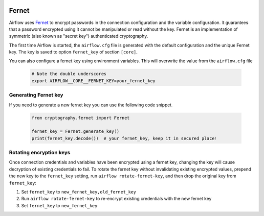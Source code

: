  .. Licensed to the Apache Software Foundation (ASF) under one
    or more contributor license agreements.  See the NOTICE file
    distributed with this work for additional information
    regarding copyright ownership.  The ASF licenses this file
    to you under the Apache License, Version 2.0 (the
    "License"); you may not use this file except in compliance
    with the License.  You may obtain a copy of the License at

 ..   http://www.apache.org/licenses/LICENSE-2.0

 .. Unless required by applicable law or agreed to in writing,
    software distributed under the License is distributed on an
    "AS IS" BASIS, WITHOUT WARRANTIES OR CONDITIONS OF ANY
    KIND, either express or implied.  See the License for the
    specific language governing permissions and limitations
    under the License.

.. _security/fernet:

Fernet
------

Airflow uses `Fernet <https://github.com/fernet/spec/>`__ to encrypt passwords in the connection
configuration and the variable configuration. It guarantees that a password encrypted using it cannot be manipulated or read without the key.
Fernet is an implementation of symmetric (also known as "secret key") authenticated cryptography.

The first time Airflow is started, the ``airflow.cfg`` file is generated with the default configuration and the unique Fernet
key. The key is saved to option ``fernet_key`` of section ``[core]``.

You can also configure a fernet key using environment variables. This will overwrite the value from the
``airflow.cfg`` file

    .. code-block:: bash

      # Note the double underscores
      export AIRFLOW__CORE__FERNET_KEY=your_fernet_key

Generating Fernet key
'''''''''''''''''''''

If you need to generate a new fernet key you can use the following code snippet.

    .. code-block:: python

      from cryptography.fernet import Fernet

      fernet_key = Fernet.generate_key()
      print(fernet_key.decode())  # your fernet_key, keep it in secured place!


Rotating encryption keys
''''''''''''''''''''''''

Once connection credentials and variables have been encrypted using a fernet
key, changing the key will cause decryption of existing credentials to fail. To
rotate the fernet key without invalidating existing encrypted values, prepend
the new key to the ``fernet_key`` setting, run
``airflow rotate-fernet-key``, and then drop the original key from
``fernet_key``:

#. Set ``fernet_key`` to ``new_fernet_key,old_fernet_key``
#. Run ``airflow rotate-fernet-key`` to re-encrypt existing credentials with the new fernet key
#. Set ``fernet_key`` to ``new_fernet_key``
